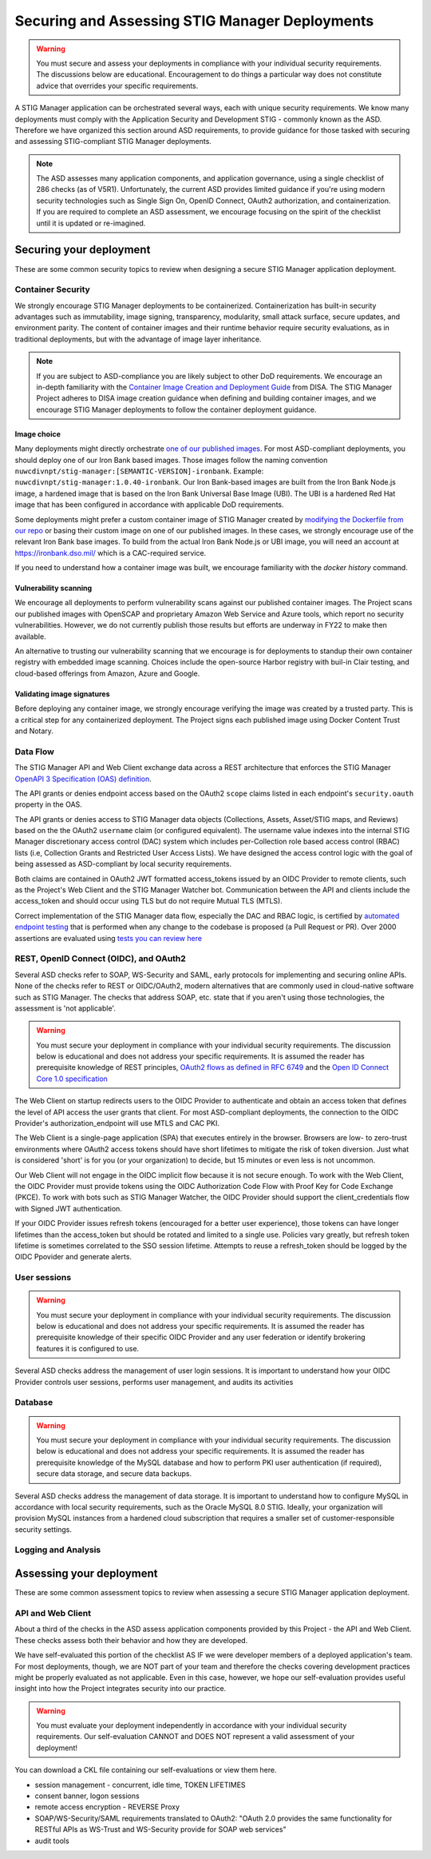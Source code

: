 Securing and Assessing STIG Manager Deployments
##########################################################

.. warning::
  You must secure and assess your deployments in compliance with your individual security requirements. The discussions below are educational. Encouragement to do things a particular way does not constitute advice that overrides your specific requirements.


A STIG Manager application can be orchestrated several ways, each with unique security requirements. We know many deployments must comply with the Application Security and Development STIG - commonly known as the ASD. Therefore we have organized this section around ASD requirements, to provide guidance for those tasked with securing and assessing STIG-compliant STIG Manager deployments.

.. note::
  The ASD assesses many application components, and application governance, using a single checklist of 286 checks (as of V5R1).  Unfortunately, the current ASD provides limited guidance if you're using modern security technologies such as Single Sign On, OpenID Connect, OAuth2 authorization, and containerization. If you are required to complete an ASD assessment, we encourage focusing on the spirit of the checklist until it is updated or re-imagined.

Securing your deployment
========================

These are some common security topics to review when designing a secure STIG Manager application deployment.


Container Security
------------------

We strongly encourage STIG Manager deployments to be containerized. Containerization has built-in security advantages such as immutability, image signing, transparency, modularity, small attack surface, secure updates, and environment parity. The content of container images and their runtime behavior require security evaluations, as in traditional deployments, but with the advantage of image layer inheritance.

.. note::
  If you are subject to ASD-compliance you are likely subject to other DoD requirements. We encourage an in-depth familiarity with the `Container Image Creation and Deployment Guide <https://dl.dod.cyber.mil/wp-content/uploads/devsecops/pdf/DevSecOps_Enterprise_Container_Image_Creation_and_Deployment_Guide_2.6-Public-Release.pdf>`_ from DISA. The STIG Manager Project adheres to DISA image creation guidance when defining and building container images, and we encourage STIG Manager deployments to follow the container deployment guidance.

Image choice
~~~~~~~~~~~~

Many deployments might directly orchestrate `one of our published images <https://hub.docker.com/r/nuwcdivnpt/stig-manager>`_. For most ASD-compliant deployments, you should deploy one of our Iron Bank based images. Those images follow the naming convention ``nuwcdivnpt/stig-manager:[SEMANTIC-VERSION]-ironbank``. Example: ``nuwcdivnpt/stig-manager:1.0.40-ironbank``. Our Iron Bank-based images are built from the Iron Bank Node.js image, a hardened image that is based on the Iron Bank Universal Base Image (UBI). The UBI is a hardened Red Hat image that has been configured in accordance with applicable DoD requirements.

Some deployments might prefer a custom container image of STIG Manager created by `modifying the Dockerfile from our repo <https://github.com/NUWCDIVNPT/stig-manager/blob/main/Dockerfile>`_ or basing their custom image on one of our published images. In these cases, we strongly encourage use of the relevant Iron Bank base images. To build from the actual Iron Bank Node.js or UBI image, you will need an account at https://ironbank.dso.mil/ which is a CAC-required service.

If you need to understand how a container image was built, we encourage familiarity with the `docker history` command.


Vulnerability scanning
~~~~~~~~~~~~~~~~~~~~~~

We encourage all deployments to perform vulnerability scans against our published container images. The Project scans our published images with OpenSCAP and proprietary Amazon Web Service and Azure tools, which report no security vulnerabilities. However, we do not currently publish those results but efforts are underway in FY22 to make then available.

An alternative to trusting our vulnerability scanning that we encourage is for deployments to standup their own container registry with embedded image scanning. Choices include the open-source Harbor registry with buil-in Clair testing, and cloud-based offerings from Amazon, Azure and Google.

Validating image signatures
~~~~~~~~~~~~~~~~~~~~~~~~~~~

Before deploying any container image, we strongly encourage verifying the image was created by a trusted party. This is a critical step for any containerized deployment. The Project signs each published image using Docker Content Trust and Notary. 


Data Flow
---------

The STIG Manager API and Web Client exchange data across a REST architecture that enforces the STIG Manager `OpenAPI 3 Specification (OAS) definition <https://github.com/NUWCDIVNPT/stig-manager/blob/main/api/source/specification/stig-manager.yaml>`_.

The API grants or denies endpoint access based on the OAuth2 ``scope`` claims listed in each endpoint's ``security.oauth`` property in the OAS.

The API grants or denies access to STIG Manager data objects (Collections, Assets, Asset/STIG maps, and Reviews) based on the the OAuth2 ``username`` claim (or configured equivalent). The username value indexes into the internal STIG Manager discretionary access control (DAC) system which includes per-Collection role based access control (RBAC) lists (i.e, Collection Grants and Restricted User Access Lists). We have designed the access control logic with the goal of being assessed as ASD-compliant by local security requirements.

Both claims are contained in OAuth2 JWT formatted access_tokens issued by an OIDC Provider to remote clients, such as the Project's Web Client and the STIG Manager Watcher bot. Communication between the API and clients include the access_token and should occur using TLS but do not require Mutual TLS (MTLS).

Correct implementation of the STIG Manager data flow, especially the DAC and RBAC logic, is certified by `automated endpoint testing <https://github.com/NUWCDIVNPT/stig-manager/blob/main/.github/workflows/api-tests.yml>`_ that is performed when any change to the codebase is proposed (a Pull Request or PR). Over 2000 assertions are evaluated using `tests you can review here <https://github.com/NUWCDIVNPT/stig-manager/tree/main/test/api>`_

.. thumbnail:: /assets/images/data-flow-01b.svg
  :width: 75%
  :show_caption: True 
  :title: Data Flow Diagram

  
REST, OpenID Connect (OIDC), and OAuth2
---------------------------------------

Several ASD checks refer to SOAP, WS-Security and SAML, early protocols for implementing and securing online APIs. None of the checks refer to REST or OIDC/OAuth2, modern alternatives that are commonly used in cloud-native software such as STIG Manager. The checks that address SOAP, etc. state that if you aren't using those technologies, the assessment is 'not applicable'.

.. warning::
  You must secure your deployment in compliance with your individual security requirements. The discussion below is educational and does not address your specific requirements. It is assumed the reader has prerequisite knowledge of REST principles, `OAuth2 flows as defined in RFC 6749 <https://datatracker.ietf.org/doc/html/rfc6749>`_ and the `Open ID Connect Core 1.0 specification <https://openid.net/developers/specs/>`_



The Web Client on startup redirects users to the OIDC Provider to authenticate and obtain an access token that defines the level of API access the user grants that client. For most ASD-compliant deployments, the connection to the OIDC Provider's authorization_endpoint will use MTLS and CAC PKI.

The Web Client is a single-page application (SPA) that executes entirely in the browser. Browsers are low- to zero-trust environments where OAuth2 access tokens should have short lifetimes to mitigate the risk of token diversion. Just what is considered 'short' is for you (or your organization) to decide, but 15 minutes or even less is not uncommon.

Our Web Client will not engage in the OIDC implicit flow because it is not secure enough. To work with the Web Client, the OIDC Provider must provide tokens using the OIDC Authorization Code Flow with Proof Key for Code Exchange (PKCE). To work with bots such as STIG Manager Watcher, the OIDC Provider should support the client_credentials flow with Signed JWT authentication.

If your OIDC Provider issues refresh tokens (encouraged for a better user experience), those tokens can have longer lifetimes than the access_token but should be rotated and limited to a single use. Policies vary greatly, but refresh token lifetime is sometimes correlated to the SSO session lifetime. Attempts to reuse a refresh_token should be logged by the OIDC Ppovider and generate alerts. 


User sessions
-------------

.. warning::
  You must secure your deployment in compliance with your individual security requirements. The discussion below is educational and does not address your specific requirements. It is assumed the reader has prerequisite knowledge of their specific OIDC Provider and any user federation or identify brokering features it is configured to use.

Several ASD checks address the management of user login sessions. It is important to understand how your OIDC Provider controls user sessions, performs user management, and audits its activities

Database
--------

.. warning::
  You must secure your deployment in compliance with your individual security requirements. The discussion below is educational and does not address your specific requirements. It is assumed the reader has prerequisite knowledge of the MySQL database and how to perform PKI user authentication (if required), secure data storage, and secure data backups.

Several ASD checks address the management of data storage. It is important to understand how to configure MySQL in accordance with local security requirements, such as the Oracle MySQL 8.0 STIG. Ideally, your organization will provision MySQL instances from a hardened cloud subscription that requires a smaller set of customer-responsible security settings.

Logging and Analysis
--------------------



Assessing your deployment
=========================

These are some common assessment topics to review when assessing a secure STIG Manager application deployment.


API and Web Client
------------------

About a third of the checks in the ASD assess application components provided by this Project - the API and Web Client. These checks assess both their behavior and how they are developed.

We have self-evaluated this portion of the checklist AS IF we were developer members of a deployed application's team. For most deployments, though, we are NOT part of your team and therefore the checks covering development practices might be properly evaluated as not applicable. Even in this case, however, we hope our self-evaluation provides useful insight into how the Project integrates security into our practice.

.. warning::
  You must evaluate your deployment independently in accordance with your individual security requirements. Our self-evaluation CANNOT and DOES NOT represent a valid assessment of your deployment!

You can download a CKL file containing our self-evaluations or view them here.

.. csv-table:: Table Title
  :file: asd-query-full.csv
  :widths: 10, 25, 25
  :header-rows: 1
  :stub-columns: 1
  :align: left
  :class: tight-table




- session management - concurrent, idle time, TOKEN LIFETIMES
- consent banner, logon sessions
- remote access encryption - REVERSE Proxy
- SOAP/WS-Security/SAML requirements translated to OAuth2: "OAuth 2.0 provides the same functionality for RESTful APIs as WS-Trust and WS-Security provide for SOAP web services"
- audit tools


